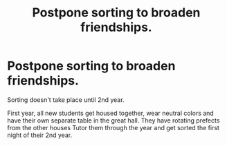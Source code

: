 #+TITLE: Postpone sorting to broaden friendships.

* Postpone sorting to broaden friendships.
:PROPERTIES:
:Author: berkeleyjake
:Score: 3
:DateUnix: 1597805587.0
:DateShort: 2020-Aug-19
:FlairText: Prompt
:END:
Sorting doesn't take place until 2nd year.

First year, all new students get housed together, wear neutral colors and have their own separate table in the great hall. They have rotating prefects from the other houses Tutor them through the year and get sorted the first night of their 2nd year.

